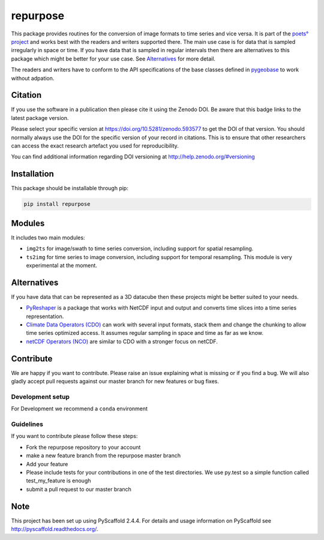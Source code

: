 =========
repurpose
=========

.. image:: https://travis-ci.org/TUW-GEO/repurpose.svg?branch=master
    :target: https://travis-ci.org/TUW-GEO/repurpose

.. image:: https://coveralls.io/repos/github/TUW-GEO/repurpose/badge.svg?branch=master
   :target: https://coveralls.io/github/TUW-GEO/repurpose?branch=master

.. image:: https://badge.fury.io/py/repurpose.svg
    :target: http://badge.fury.io/py/repurpose

.. image:: https://readthedocs.org/projects/repurpose/badge/?version=latest
   :target: http://repurpose.readthedocs.org/


This package provides routines for the conversion of image formats to time
series and vice versa. It is part of the `poets° project
<http://tuw-geo.github.io/poets/>`_ and works best with the readers and writers
supported there. The main use case is for data that is sampled irregularly in
space or time. If you have data that is sampled in regular intervals then there
are alternatives to this package which might be better for your use case. See
`Alternatives`_ for more detail.

The readers and writers have to conform to the API specifications of the base
classes defined in `pygeobase <https://github.com/TUW-GEO/pygeobase>`_ to work
without adpation.

Citation
========

.. image:: https://zenodo.org/badge/DOI/10.5281/zenodo.593577.svg
   :target: https://doi.org/10.5281/zenodo.593577

If you use the software in a publication then please cite it using the Zenodo DOI.
Be aware that this badge links to the latest package version.

Please select your specific version at https://doi.org/10.5281/zenodo.593577 to get the DOI of that version.
You should normally always use the DOI for the specific version of your record in citations.
This is to ensure that other researchers can access the exact research artefact you used for reproducibility.

You can find additional information regarding DOI versioning at http://help.zenodo.org/#versioning

Installation
============

This package should be installable through pip:

.. code::

    pip install repurpose

Modules
=======

It includes two main modules:

- ``img2ts`` for image/swath to time series conversion, including support for
  spatial resampling.
- ``ts2img`` for time series to image conversion, including support for temporal
  resampling. This module is very experimental at the moment.

Alternatives
============

If you have data that can be represented as a 3D datacube then these projects
might be better suited to your needs.

- `PyReshaper <https://github.com/NCAR/PyReshaper>`_ is a package that works
  with NetCDF input and output and converts time slices into a time series
  representation.
- `Climate Data Operators (CDO)
  <https://code.zmaw.de/projects/cdo/embedded/index.html>`_ can work with
  several input formats, stack them and change the chunking to allow time series
  optimized access. It assumes regular sampling in space and time as far as we
  know.
- `netCDF Operators (NCO) <http://nco.sourceforge.net/#Definition>`_ are similar
  to CDO with a stronger focus on netCDF.

Contribute
==========

We are happy if you want to contribute. Please raise an issue explaining what
is missing or if you find a bug. We will also gladly accept pull requests
against our master branch for new features or bug fixes.

Development setup
-----------------

For Development we recommend a ``conda`` environment

Guidelines
----------

If you want to contribute please follow these steps:

- Fork the repurpose repository to your account
- make a new feature branch from the repurpose master branch
- Add your feature
- Please include tests for your contributions in one of the test directories.
  We use py.test so a simple function called test_my_feature is enough
- submit a pull request to our master branch

Note
====

This project has been set up using PyScaffold 2.4.4. For details and usage
information on PyScaffold see http://pyscaffold.readthedocs.org/.
